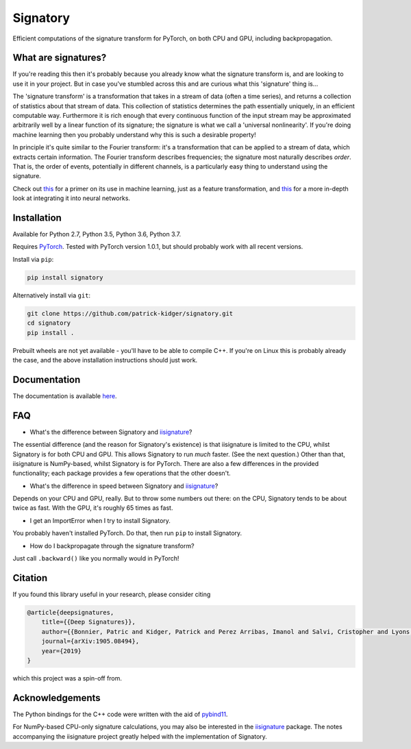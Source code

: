 *********
Signatory
*********
Efficient computations of the signature transform for PyTorch, on both CPU and GPU, including backpropagation.

What are signatures?
--------------------
If you're reading this then it's probably because you already know what the signature transform is, and are looking to use it in your project. But in case you've stumbled across this and are curious what this 'signature' thing is...

The 'signature transform' is a transformation that takes in a stream of data (often a time series), and returns a collection of statistics about that stream of data. This collection of statistics determines the path essentially uniquely, in an efficient computable way. Furthermore it is rich enough that every continuous function of the input stream may be approximated arbitrarily well by a linear function of its signature; the signature is what we call a 'universal nonlinearity'. If you're doing machine learning then you probably understand why this is such a desirable property!

In principle it's quite similar to the Fourier transform: it's a transformation that can be applied to a stream of data, which extracts certain information. The Fourier transform describes frequencies; the signature most naturally describes *order*. That is, the order of events, potentially in different channels, is a particularly easy thing to understand using the signature.

Check out `this <https://arxiv.org/abs/1603.03788>`__ for a primer on its use in machine learning, just as a feature transformation, and `this <https://arxiv.org/abs/1905.08494>`__ for a more in-depth look at integrating it into neural networks.

Installation
------------
Available for Python 2.7, Python 3.5, Python 3.6, Python 3.7.

Requires `PyTorch <http://pytorch.org/>`__. Tested with PyTorch version 1.0.1, but should probably work with all recent versions.

Install via ``pip``:

.. code-block:: bash

    pip install signatory


Alternatively install via ``git``:

.. code-block:: bash

    git clone https://github.com/patrick-kidger/signatory.git
    cd signatory
    pip install .

Prebuilt wheels are not yet available - you'll have to be able to compile C++. If you're on Linux this is probably already the case, and the above installation instructions should just work.

Documentation
-------------
The documentation is available `here <https://signatory.readthedocs.io>`__.

FAQ
---
* What's the difference between Signatory and iisignature_?

The essential difference (and the reason for Signatory's existence) is that iisignature is limited to the CPU, whilst Signatory is for both CPU and GPU. This allows Signatory to run *much* faster. (See the next question.) Other than that, iisignature is NumPy-based, whilst Signatory is for PyTorch. There are also a few differences in the provided functionality; each package provides a few operations that the other doesn't.

* What's the difference in speed between Signatory and iisignature_?

Depends on your CPU and GPU, really. But to throw some numbers out there: on the CPU, Signatory tends to be about twice as fast. With the GPU, it's roughly 65 times as fast.

* I get an ImportError when I try to install Signatory.

You probably haven't installed PyTorch. Do that, then run ``pip`` to install Signatory.

* How do I backpropagate through the signature transform?

Just call ``.backward()`` like you normally would in PyTorch!

.. _iisignature: https://github.com/bottler/iisignature

Citation
--------
If you found this library useful in your research, please consider citing

.. code-block:: bibtex

    @article{deepsignatures,
        title={{Deep Signatures}},
        author={{Bonnier, Patric and Kidger, Patrick and Perez Arribas, Imanol and Salvi, Cristopher and Lyons, Terry}},
        journal={arXiv:1905.08494},
        year={2019}
    }

which this project was a spin-off from.

Acknowledgements
----------------
The Python bindings for the C++ code were written with the aid of `pybind11 <https://github.com/pybind/pybind11>`__.

For NumPy-based CPU-only signature calculations, you may also be interested in the `iisignature <https://github.com/bottler/iisignature>`__ package. The notes accompanying the iisignature project greatly helped with the implementation of Signatory.